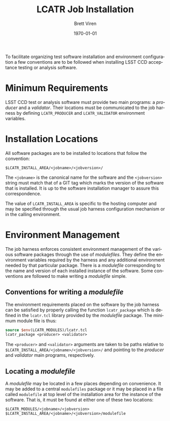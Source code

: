 #+TITLE: LCATR Job Installation
#+AUTHOR: Brett Viren
#+EMAIL: bv@bnl.gov
#+DATE: \today

#+LATEX_HEADER: \usepackage{hyperref}
#+LATEX_HEADER: \hypersetup{
#+LATEX_HEADER:   hyperindex=true,
#+LATEX_HEADER:   plainpages=false,
#+LATEX_HEADER:   colorlinks=true,
#+LATEX_HEADER:   linkcolor=black
#+LATEX_HEADER: }

#+DESCRIPTION:
#+KEYWORDS:
#+LANGUAGE:  en
#+OPTIONS:   H:3 num:t toc:t \n:nil @:t ::t |:t ^:t -:t f:t *:t <:t
#+OPTIONS:   TeX:t LaTeX:t skip:nil d:nil todo:t pri:nil tags:not-in-toc
#+INFOJS_OPT: view:nil toc:nil ltoc:t mouse:underline buttons:0 path:http://orgmode.org/org-info.js
#+EXPORT_SELECT_TAGS: export
#+EXPORT_EXCLUDE_TAGS: noexport
#+LINK_UP:
#+LINK_HOME:
#+XSLT:

To facilitate organizing test software installation and environment
configuration a few conventions are to be followed when installing
LSST CCD acceptance testing or analysis software.

* Minimum Requirements

LSST CCD test or analysis software must provide two main programs: a
/producer/ and a /validator/.  Their locations must be communicated to
the job harness by defining =LCATR_PRODUCER= and =LCATR_VALIDATOR=
environment variables.  


* Installation Locations

All software packages are to be installed to locations that follow the
convention:

#+BEGIN_EXAMPLE
$LCATR_INSTALL_AREA/<jobname>/<jobversion>/
#+END_EXAMPLE

The =<jobname>= is the canonical name for the software and the
=<jobversion>= string must match that of a GIT tag which marks the
version of the software that is installed.  It is up to the software
installation manager to assure this correspondence.

The value of =LCATR_INSTALL_AREA= is specific to the hosting computer
and may be specified through the usual job harness configuration
mechanism or in the calling environment.

* Environment Management

The job harness enforces consistent environment management of the
various software packages through the use of /modulefiles/.  They
define the environment variables required by the harness and any
additional environment needed by that particular package.  There is a
/modulefile/ corresponding to the name and version of each installed
instance of the software.  Some conventions are followed to make
writing a /modulefile/ simple.


** Conventions for writing a /modulefile/

The environment requirements placed on the software by the job harness
can be satisfied by properly calling the function =lcatr_package=
which is defined in the =lcatr.tcl= library provided by the
/modulefile/ package.  The minimum module file is thus:

#+BEGIN_SRC Tcl
source $env(LCATR_MODULES)/lcatr.tcl
lcatr_package <producer> <validator>
#+END_SRC

The =<producer>= and =<validator>= arguments are taken to be paths
relative to =$LCATR_INSTALL_AREA/<jobname>/<jobversion>/= and pointing
to the /producer/ and /validator/ main programs, respectively.


** Locating a /modulefile/

A /modulefile/ may be located in a few places depending on
convenience.  It may be added to a central =modulefiles= package or it
may be placed in a file called =modulefile= at top level of the
installation area for the instance of the software.  That is, it must
be found at either one of these two locations:

#+begin_example
$LCATR_MODULES/<jobname>/<jobversion>
$LCATR_INSTALL_AREA/<jobname>/<jobversion>/modulefile
#+end_example
